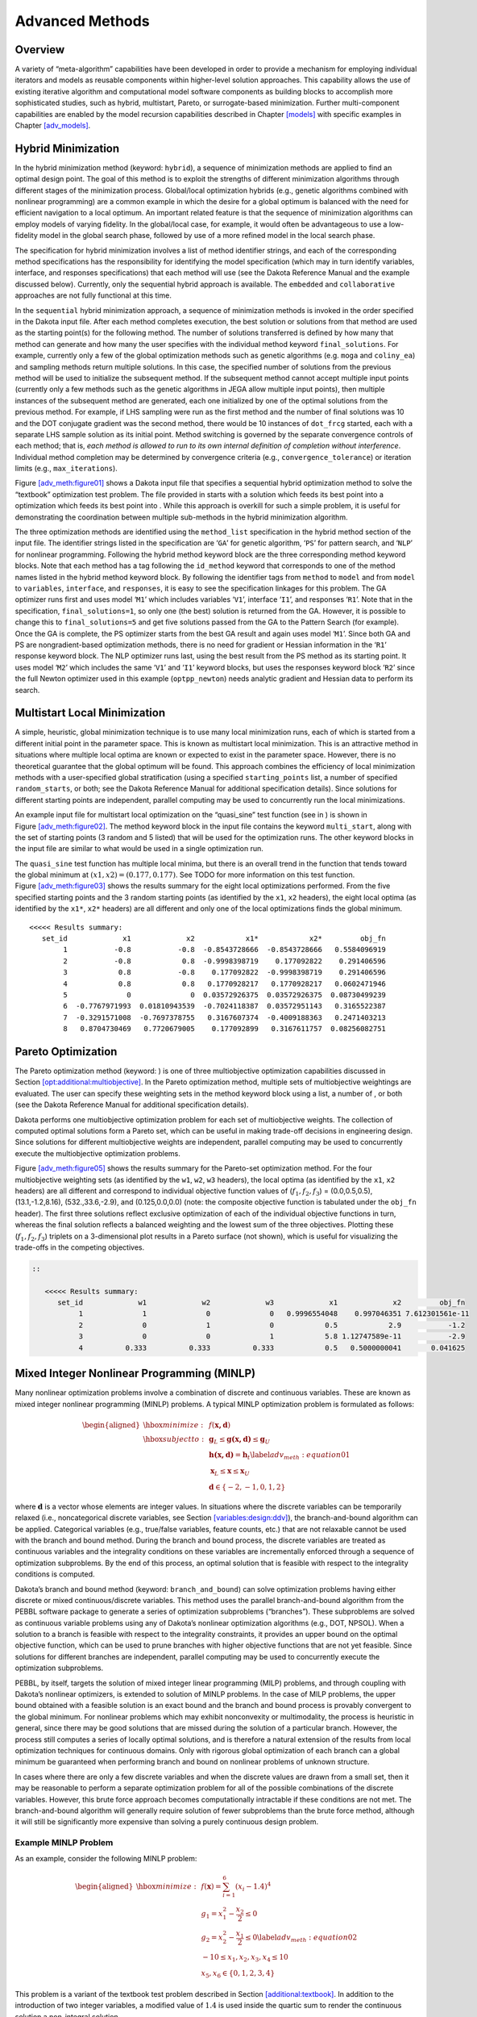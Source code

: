 .. _adv_meth:

Advanced Methods
================

.. _`adv_meth:overview`:

Overview
--------

A variety of “meta-algorithm” capabilities have been developed in order
to provide a mechanism for employing individual iterators and models as
reusable components within higher-level solution approaches. This
capability allows the use of existing iterative algorithm and
computational model software components as building blocks to accomplish
more sophisticated studies, such as hybrid, multistart, Pareto, or
surrogate-based minimization. Further multi-component capabilities are
enabled by the model recursion capabilities described in
Chapter `[models] <#models>`__ with specific examples in
Chapter `[adv_models] <#adv_models>`__.

.. _`adv_meth:hybrid`:

Hybrid Minimization
-------------------

In the hybrid minimization method (keyword: ``hybrid``), a sequence of
minimization methods are applied to find an optimal design point. The
goal of this method is to exploit the strengths of different
minimization algorithms through different stages of the minimization
process. Global/local optimization hybrids (e.g., genetic algorithms
combined with nonlinear programming) are a common example in which the
desire for a global optimum is balanced with the need for efficient
navigation to a local optimum. An important related feature is that the
sequence of minimization algorithms can employ models of varying
fidelity. In the global/local case, for example, it would often be
advantageous to use a low-fidelity model in the global search phase,
followed by use of a more refined model in the local search phase.

The specification for hybrid minimization involves a list of method
identifier strings, and each of the corresponding method specifications
has the responsibility for identifying the model specification (which
may in turn identify variables, interface, and responses specifications)
that each method will use (see the Dakota Reference
Manual and the example discussed below).
Currently, only the sequential hybrid approach is available. The
``embedded`` and ``collaborative`` approaches are not fully functional
at this time.

In the ``sequential`` hybrid minimization approach, a sequence of
minimization methods is invoked in the order specified in the Dakota
input file. After each method completes execution, the best solution or
solutions from that method are used as the starting point(s) for the
following method. The number of solutions transferred is defined by how
many that method can generate and how many the user specifies with the
individual method keyword ``final_solutions``. For example, currently
only a few of the global optimization methods such as genetic algorithms
(e.g. ``moga`` and ``coliny_ea``) and sampling methods return multiple
solutions. In this case, the specified number of solutions from the
previous method will be used to initialize the subsequent method. If the
subsequent method cannot accept multiple input points (currently only a
few methods such as the genetic algorithms in JEGA allow multiple input
points), then multiple instances of the subsequent method are generated,
each one initialized by one of the optimal solutions from the previous
method. For example, if LHS sampling were run as the first method and
the number of final solutions was 10 and the DOT conjugate gradient was
the second method, there would be 10 instances of ``dot_frcg`` started,
each with a separate LHS sample solution as its initial point. Method
switching is governed by the separate convergence controls of each
method; that is, *each method is allowed to run to its own internal
definition of completion without interference*. Individual method
completion may be determined by convergence criteria (e.g.,
``convergence_tolerance``) or iteration limits (e.g.,
``max_iterations``).

Figure `[adv_meth:figure01] <#adv_meth:figure01>`__ shows a Dakota input
file that specifies a sequential hybrid optimization method to solve the
“textbook” optimization test problem. The file provided in starts with a
solution which feeds its best point into a optimization which feeds its
best point into . While this approach is overkill for such a simple
problem, it is useful for demonstrating the coordination between
multiple sub-methods in the hybrid minimization algorithm.

The three optimization methods are identified using the ``method_list``
specification in the hybrid method section of the input file. The
identifier strings listed in the specification are ‘``GA``’ for genetic
algorithm, ‘``PS``’ for pattern search, and ‘``NLP``’ for nonlinear
programming. Following the hybrid method keyword block are the three
corresponding method keyword blocks. Note that each method has a tag
following the ``id_method`` keyword that corresponds to one of the
method names listed in the hybrid method keyword block. By following the
identifier tags from ``method`` to ``model`` and from ``model`` to
``variables``, ``interface``, and ``responses``, it is easy to see the
specification linkages for this problem. The GA optimizer runs first and
uses model ‘``M1``’ which includes variables ‘``V1``’, interface
‘``I1``’, and responses ‘``R1``’. Note that in the specification,
``final_solutions=1``, so only one (the best) solution is returned from
the GA. However, it is possible to change this to ``final_solutions=5``
and get five solutions passed from the GA to the Pattern Search (for
example). Once the GA is complete, the PS optimizer starts from the best
GA result and again uses model ‘``M1``’. Since both GA and PS are
nongradient-based optimization methods, there is no need for gradient or
Hessian information in the ‘``R1``’ response keyword block. The NLP
optimizer runs last, using the best result from the PS method as its
starting point. It uses model ‘``M2``’ which includes the same ‘``V1``’
and ‘``I1``’ keyword blocks, but uses the responses keyword block
‘``R2``’ since the full Newton optimizer used in this example
(``optpp_newton``) needs analytic gradient and Hessian data to perform
its search.

.. _`adv_meth:multistart`:

Multistart Local Minimization
-----------------------------

A simple, heuristic, global minimization technique is to use many local
minimization runs, each of which is started from a different initial
point in the parameter space. This is known as multistart local
minimization. This is an attractive method in situations where multiple
local optima are known or expected to exist in the parameter space.
However, there is no theoretical guarantee that the global optimum will
be found. This approach combines the efficiency of local minimization
methods with a user-specified global stratification (using a specified
``starting_points`` list, a number of specified ``random_starts``, or
both; see the Dakota Reference Manual for
additional specification details). Since solutions for different
starting points are independent, parallel computing may be used to
concurrently run the local minimizations.

An example input file for multistart local optimization on the
“quasi_sine” test function (see in ) is shown in
Figure `[adv_meth:figure02] <#adv_meth:figure02>`__. The method keyword
block in the input file contains the keyword ``multi_start``, along with
the set of starting points (3 random and 5 listed) that will be used for
the optimization runs. The other keyword blocks in the input file are
similar to what would be used in a single optimization run.

The ``quasi_sine`` test function has multiple local minima, but there is
an overall trend in the function that tends toward the global minimum at
:math:`(x1,x2)=(0.177,0.177)`. See TODO for more information on this test function.
Figure `[adv_meth:figure03] <#adv_meth:figure03>`__ shows the results
summary for the eight local optimizations performed. From the five
specified starting points and the 3 random starting points (as
identified by the ``x1``, ``x2`` headers), the eight local optima (as
identified by the ``x1*``, ``x2*`` headers) are all different and only
one of the local optimizations finds the global minimum.

.. container:: bigbox

   .. container:: footnotesize

      ::

         <<<<< Results summary:
            set_id             x1             x2            x1*            x2*         obj_fn 
                 1           -0.8           -0.8  -0.8543728666  -0.8543728666   0.5584096919 
                 2           -0.8            0.8  -0.9998398719    0.177092822    0.291406596 
                 3            0.8           -0.8    0.177092822  -0.9998398719    0.291406596 
                 4            0.8            0.8   0.1770928217   0.1770928217   0.0602471946 
                 5              0              0  0.03572926375  0.03572926375  0.08730499239 
                 6  -0.7767971993  0.01810943539  -0.7024118387  0.03572951143   0.3165522387 
                 7  -0.3291571008  -0.7697378755   0.3167607374  -0.4009188363   0.2471403213 
                 8   0.8704730469   0.7720679005    0.177092899   0.3167611757  0.08256082751 

.. _`adv_meth:pareto`:

Pareto Optimization
-------------------

The Pareto optimization method (keyword: ) is one of three
multiobjective optimization capabilities discussed in
Section `[opt:additional:multiobjective] <#opt:additional:multiobjective>`__.
In the Pareto optimization method, multiple sets of multiobjective
weightings are evaluated. The user can specify these weighting sets in
the method keyword block using a list, a number of , or both (see the
Dakota Reference Manual for additional
specification details).

Dakota performs one multiobjective optimization problem for each set of
multiobjective weights. The collection of computed optimal solutions
form a Pareto set, which can be useful in making trade-off decisions in
engineering design. Since solutions for different multiobjective weights
are independent, parallel computing may be used to concurrently execute
the multiobjective optimization problems.

Figure `[adv_meth:figure05] <#adv_meth:figure05>`__ shows the results
summary for the Pareto-set optimization method. For the four
multiobjective weighting sets (as identified by the ``w1``, ``w2``,
``w3`` headers), the local optima (as identified by the ``x1``, ``x2``
headers) are all different and correspond to individual objective
function values of (:math:`f_1,f_2,f_3`) = (0.0,0.5,0.5),
(13.1,-1.2,8.16), (532.,33.6,-2.9), and (0.125,0.0,0.0) (note: the
composite objective function is tabulated under the ``obj_fn`` header).
The first three solutions reflect exclusive optimization of each of the
individual objective functions in turn, whereas the final solution
reflects a balanced weighting and the lowest sum of the three
objectives. Plotting these (:math:`f_1,f_2,f_3`) triplets on a
3-dimensional plot results in a Pareto surface (not shown), which is
useful for visualizing the trade-offs in the competing objectives.

.. code-block::

      ::

         <<<<< Results summary:
            set_id             w1             w2             w3             x1             x2         obj_fn
                 1              1              0              0   0.9996554048    0.997046351 7.612301561e-11
                 2              0              1              0            0.5            2.9           -1.2
                 3              0              0              1            5.8 1.12747589e-11           -2.9
                 4          0.333          0.333          0.333            0.5   0.5000000041       0.041625

.. _`adv_meth:minlp`:

Mixed Integer Nonlinear Programming (MINLP)
-------------------------------------------

Many nonlinear optimization problems involve a combination of discrete
and continuous variables. These are known as mixed integer nonlinear
programming (MINLP) problems. A typical MINLP optimization problem is
formulated as follows:

.. math::

   \begin{aligned}
     \hbox{minimize:} & & f(\mathbf{x,d})\nonumber\\
     \hbox{subject to:} & & \mathbf{g}_{L} \leq \mathbf{g(x,d)}
       \leq \mathbf{g}_{U}\nonumber\\
     & & \mathbf{h(x,d)}=\mathbf{h}_{t}\label{adv_meth:equation01}\\
     & & \mathbf{x}_{L} \leq \mathbf{x} \leq \mathbf{x}_{U}\nonumber\\
     & & \mathbf{d} \in \{-2,-1,0,1,2\}\nonumber\end{aligned}

where :math:`\mathbf{d}` is a vector whose elements are integer values.
In situations where the discrete variables can be temporarily relaxed
(i.e., noncategorical discrete variables, see
Section `[variables:design:ddv] <#variables:design:ddv>`__), the
branch-and-bound algorithm can be applied. Categorical variables (e.g.,
true/false variables, feature counts, etc.) that are not relaxable
cannot be used with the branch and bound method. During the branch and
bound process, the discrete variables are treated as continuous
variables and the integrality conditions on these variables are
incrementally enforced through a sequence of optimization subproblems.
By the end of this process, an optimal solution that is feasible with
respect to the integrality conditions is computed.

Dakota’s branch and bound method (keyword: ``branch_and_bound``) can
solve optimization problems having either discrete or mixed
continuous/discrete variables. This method uses the parallel
branch-and-bound algorithm from the PEBBL software
package to generate a series of optimization
subproblems (“branches”). These subproblems are solved as continuous
variable problems using any of Dakota’s nonlinear optimization
algorithms (e.g., DOT, NPSOL). When a solution to a branch is feasible
with respect to the integrality constraints, it provides an upper bound
on the optimal objective function, which can be used to prune branches
with higher objective functions that are not yet feasible. Since
solutions for different branches are independent, parallel computing may
be used to concurrently execute the optimization subproblems.

PEBBL, by itself, targets the solution of mixed integer linear
programming (MILP) problems, and through coupling with Dakota’s
nonlinear optimizers, is extended to solution of MINLP problems. In the
case of MILP problems, the upper bound obtained with a feasible solution
is an exact bound and the branch and bound process is provably
convergent to the global minimum. For nonlinear problems which may
exhibit nonconvexity or multimodality, the process is heuristic in
general, since there may be good solutions that are missed during the
solution of a particular branch. However, the process still computes a
series of locally optimal solutions, and is therefore a natural
extension of the results from local optimization techniques for
continuous domains. Only with rigorous global optimization of each
branch can a global minimum be guaranteed when performing branch and
bound on nonlinear problems of unknown structure.

In cases where there are only a few discrete variables and when the
discrete values are drawn from a small set, then it may be reasonable to
perform a separate optimization problem for all of the possible
combinations of the discrete variables. However, this brute force
approach becomes computationally intractable if these conditions are not
met. The branch-and-bound algorithm will generally require solution of
fewer subproblems than the brute force method, although it will still be
significantly more expensive than solving a purely continuous design
problem.

.. _`adv_meth:minlp:example`:

Example MINLP Problem
~~~~~~~~~~~~~~~~~~~~~

As an example, consider the following MINLP problem:

.. math::

   \begin{aligned}
     \hbox{minimize:} & &
     f(\mathbf{x})=\sum_{i=1}^{6}(x_{i}-1.4)^{4}\nonumber\\
     & & g_{1}=x_{1}^{2}-\frac{x_{2}}{2} \leq 0\nonumber\\
     & & g_{2}=x_{2}^{2}-\frac{x_{1}}{2} \leq 0\label{adv_meth:equation02}\\
     & & -10 \leq x_{1},x_{2},x_{3},x_{4} \leq 10\nonumber\\
     & & x_{5},x_{6} \in \{0,1,2,3,4\}\nonumber\end{aligned}

This problem is a variant of the textbook test problem described in
Section `[additional:textbook] <#additional:textbook>`__. In addition to
the introduction of two integer variables, a modified value of
:math:`1.4` is used inside the quartic sum to render the continuous
solution a non-integral solution.

Figure `1.1 <#adv_meth:figure07>`__ shows the sequence of branches
generated for this problem. The first optimization subproblem relaxes
the integrality constraint on parameters :math:`x_{5}` and
:math:`x_{6}`, so that :math:`0
\leq x_{5} \leq 4` and :math:`0 \leq x_{6} \leq 4`. The values for
:math:`x_{5}` and :math:`x_{6}` at the solution to this first subproblem
are :math:`x_{5}=x_{6}=1.4`. Since :math:`x_{5}` and :math:`x_{6}` must
be integers, the next step in the solution process “branches” on
parameter :math:`x_{5}` to create two new optimization subproblems; one
with :math:`0 \leq x_{5} \leq
1` and the other with :math:`2 \leq x_{5} \leq 4`. Note that, at this
first branching, the bounds on :math:`x_{6}` are still
:math:`0 \leq x_{6} \leq 4`. Next, the two new optimization subproblems
are solved. Since they are independent, they can be performed in
parallel. The branch-and-bound process continues, operating on both
:math:`x_{5}` and :math:`x_{6}` , until a optimization subproblem is
solved where :math:`x_{5}` and :math:`x_{6}` are integer-valued. At the
solution to this problem, the optimal values for :math:`x_{5}` and
:math:`x_{6}` are :math:`x_{5}=x_{6}=1`.

.. figure:: img/branch_history.png
   :alt: Branching history for example MINLP optimization problem.
   :name: adv_meth:figure07

   Branching history for example MINLP optimization problem.

In this example problem, the branch-and-bound algorithm executes as few
as five and no more than seven optimization subproblems to reach the
solution. For comparison, the brute force approach would require 25
optimization problems to be solved (i.e., five possible values for each
of :math:`x_{5}` and :math:`x_{6}` ).

In the example given above, the discrete variables are integer-valued.
In some cases, the discrete variables may be real-valued, such as
:math:`x
\in \{0.0,0.5,1.0,1.5,2.0\}`. The branch-and-bound algorithm is
restricted to work with integer values. Therefore, it is up to the user
to perform a transformation between the discrete integer values from
Dakota and the discrete real values that are passed to the simulation
code (see Section `[variables:design:ddv] <#variables:design:ddv>`__).
When integrality is not being relaxed, a common mapping is to use the
integer value from Dakota as the index into a vector of discrete real
values. However, when integrality is relaxed, additional logic for
interpolating between the discrete real values is needed.

.. _`adv_meth:sbm`:

Surrogate-Based Minimization
----------------------------

Surrogate models approximate an original, high fidelity “truth” model,
typically at reduced computational cost. In Dakota, several surrogate
model selections are possible, which are categorized as data fits,
multifidelity models, and reduced-order models, as described in
Section `[models:surrogate] <#models:surrogate>`__. In the context of
minimization (optimization or calibration), surrogate models can speed
convergence by reducing function evaluation cost or smoothing noisy
response functions. Three categories of surrogate-based minimization are
discussed in this chapter:

-  Trust region-managed surrogate-based local minimization, with data
   fit surrogate, multifidelity models, or reduced-order models.

-  Surrogate-based global minimization, where a single surrogate is
   built (and optionally iteratively updated) over the whole design
   space.

-  Efficient global minimization: nongradient-based constrained and
   unconstrained optimization and nonlinear least squares based on
   Gaussian process models, guided by an expected improvement function.

.. _`adv_meth:sbm:sblm`:

Surrogate-Based Local Minimization
~~~~~~~~~~~~~~~~~~~~~~~~~~~~~~~~~~

In the surrogate-based local minimization method (keyword:
``surrogate_based_local``) the minimization algorithm operates on a
surrogate model instead of directly operating on the computationally
expensive simulation model. The surrogate model can be based on data
fits, multifidelity models, or reduced-order models, as described in
Section `[models:surrogate] <#models:surrogate>`__. Since the surrogate
will generally have a limited range of accuracy, the surrogate-based
local algorithm periodically checks the accuracy of the surrogate model
against the original simulation model and adaptively manages the extent
of the approximate optimization cycles using a trust region approach.

Refer to the Dakota Theory Manual for
algorithmic details on iterate acceptance, merit function formulations,
convergence assessment, and constraint relaxation.

.. _`adv_meth:sbm:sblm:surface`:

SBO with Data Fits
^^^^^^^^^^^^^^^^^^

When performing SBO with local, multipoint, and global data fit
surrogates, it is necessary to regenerate or update the data fit for
each new trust region. In the global data fit case, this can mean
performing a new design of experiments on the original high-fidelity
model for each trust region, which can effectively limit the approach to
use on problems with, at most, tens of variables.
Figure `1.2 <#fig:sbo_df>`__ displays this case. However, an important
benefit of the global sampling is that the global data fits can tame
poorly-behaved, nonsmooth, discontinuous response variations within the
original model into smooth, differentiable, easily navigated surrogates.
This allows SBO with global data fits to extract the relevant global
design trends from noisy simulation data.

.. figure:: img/sbo_df.png
   :alt: SBO iteration progression for global data fits.
   :name: fig:sbo_df

   SBO iteration progression for global data fits.

When enforcing local consistency between a global data fit surrogate and
a high-fidelity model at a point, care must be taken to balance this
local consistency requirement with the global accuracy of the surrogate.
In particular, performing a correction on an existing global data fit in
order to enforce local consistency can skew the data fit and destroy its
global accuracy. One approach for achieving this balance is to include
the consistency requirement within the data fit process by constraining
the global data fit calculation (e.g., using constrained linear least
squares). This allows the data fit to satisfy the consistency
requirement while still addressing global accuracy with its remaining
degrees of freedom. Embedding the consistency within the data fit also
reduces the sampling requirements. For example, a quadratic polynomial
normally requires at least :math:`(n+1)(n+2)/2` samples for :math:`n`
variables to perform the fit. However, with an embedded first-order
consistency constraint at a single point, the minimum number of samples
is reduced by :math:`n+1` to :math:`(n^2+n)/2`.

In the local and multipoint data fit cases, the iteration progression
will appear as in Fig. `[fig:sbo_mh] <#fig:sbo_mh>`__. Both cases
involve a single new evaluation of the original high-fidelity model per
trust region, with the distinction that multipoint approximations reuse
information from previous SBO iterates. Like model hierarchy surrogates,
these techniques scale to larger numbers of design variables. Unlike
model hierarchy surrogates, they generally do not require surrogate
corrections, since the matching conditions are embedded in the surrogate
form (as discussed for the global Taylor series approach above). The
primary disadvantage to these surrogates is that the region of accuracy
tends to be smaller than for global data fits and multifidelity
surrogates, requiring more SBO cycles with smaller trust regions. More
information on the design of experiments methods is available in
Chapter `[dace] <#dace>`__, and the data fit surrogates are described in
Section `[models:surrogate:datafit] <#models:surrogate:datafit>`__.

Figure `[sbm:sblm_rosen] <#sbm:sblm_rosen>`__ shows a Dakota input file
that implements surrogate-based optimization on Rosenbrock’s function.
The first method keyword block contains the SBO keyword
``surrogate_based_local``, plus the commands for specifying the trust
region size and scaling factors. The optimization portion of SBO, using
the CONMIN Fletcher-Reeves conjugate gradient method, is specified in
the following keyword blocks for ``method``, ``model``, ``variables``,
and ``responses``. The model used by the optimization method specifies
that a global surrogate will be used to map variables into responses (no
``interface`` specification is used by the surrogate model). The global
surrogate is constructed using a DACE method which is identified with
the ``‘SAMPLING’`` identifier. This data sampling portion of SBO is
specified in the final set of keyword blocks for ``method``, ``model``,
``interface``, and ``responses`` (the earlier ``variables``
specification is reused). This example problem uses the Latin hypercube
sampling method in the LHS software to select 10 design points in each
trust region. A single surrogate model is constructed for the objective
function using a quadratic polynomial. The initial trust region is
centered at the design point :math:`(x_1,x_2)=(-1.2,1.0)`, and extends
:math:`\pm 0.4` (10% of the global bounds) from this point in the
:math:`x_1` and :math:`x_2` coordinate directions.

If this input file is executed in Dakota, it will converge to the
optimal design point at :math:`(x_{1},x_{2})=(1,1)` in approximately 800
function evaluations. While this solution is correct, it is obtained at
a much higher cost than a traditional gradient-based optimizer (e.g.,
see the results obtained in
Section `[tutorial:examples:optimization] <#tutorial:examples:optimization>`__).
This demonstrates that the SBO method with global data fits is not
really intended for use with smooth continuous optimization problems;
direct gradient-based optimization can be more efficient for such
applications. Rather, SBO with global data fits is best-suited for the
types of problems that occur in engineering design where the response
quantities may be discontinuous, nonsmooth, or may have multiple local
optima. In these types of engineering design
problems, traditional gradient-based optimizers often are ineffective,
whereas global data fits can extract the global trends of interest
despite the presence of local nonsmoothness (for an example problem with
multiple local optima, look in for the file TODO).

The surrogate-based local minimizer is only mathematically guaranteed to
find a local minimum. However, in practice, SBO can often find the
global minimum. Due to the random sampling method used within the SBO
algorithm, the SBO method will solve a given problem a little
differently each time it is run (unless the user specifies a particular
random number seed in the dakota input file as is shown in
Figure `[sbm:sblm_rosen] <#sbm:sblm_rosen>`__). Our experience on the
quasi-sine function mentioned above is that if you run this problem 10
times with the same starting conditions but different seeds, then you
will find the global minimum in about 70-80% of the trials. This is good
performance for what is mathematically only a local optimization method.

.. _`adv_meth:sbm:sblm:multifidelity`:

SBO with Multifidelity Models
^^^^^^^^^^^^^^^^^^^^^^^^^^^^^

When performing SBO with model hierarchies, the low-fidelity model is
normally fixed, requiring only a single high-fidelity evaluation to
compute a new correction for each new trust region.
Figure `[fig:sbo_mh] <#fig:sbo_mh>`__ displays this case. This renders
the multifidelity SBO technique more scalable to larger numbers of
design variables since the number of high-fidelity evaluations per
iteration (assuming no finite differencing for derivatives) is
independent of the scale of the design problem. However, the ability to
smooth poorly-behaved response variations in the high-fidelity model is
lost, and the technique becomes dependent on having a well-behaved
low-fidelity model. In addition, the parameterizations for the low
and high-fidelity models may differ, requiring the use of a mapping
between these parameterizations. Space mapping, corrected space mapping,
POD mapping, and hybrid POD space mapping are being explored for this
purpose.

.. container:: wrapfigure

   r.3 |image|

When applying corrections to the low-fidelity model, there is no concern
for balancing global accuracy with the local consistency requirements.
However, with only a single high-fidelity model evaluation at the center
of each trust region, it is critical to use the best correction possible
on the low-fidelity model in order to achieve rapid convergence rates to
the optimum of the high-fidelity model.

A multifidelity test problem named is available in to demonstrate this
SBO approach. This test problem uses the Rosenbrock function as the high
fidelity model and a function named “lf_rosenbrock” as the low fidelity
model. Here, lf_rosenbrock is a variant of the Rosenbrock function (see
for formulation) with the minimum point at
:math:`(x_1,x_2)=(0.80,0.44)`, whereas the minimum of the original
Rosenbrock function is :math:`(x_1,x_2)=(1,1)`. Multifidelity SBO
locates the high-fidelity minimum in 11 high fidelity evaluations for
additive second-order corrections and in 208 high fidelity evaluations
for additive first-order corrections, but fails for zeroth-order
additive corrections by converging to the low-fidelity minimum.

.. _`adv_meth:sbm:sblm:rom`:

SBO with Reduced Order Models
^^^^^^^^^^^^^^^^^^^^^^^^^^^^^

When performing SBO with reduced-order models (ROMs), the ROM is
mathematically generated from the high-fidelity model. A critical issue
in this ROM generation is the ability to capture the effect of
parametric changes within the ROM. Two approaches to parametric ROM are
extended ROM (E-ROM) and spanning ROM (S-ROM)
techniques. Closely related techniques include
tensor singular value decomposition (SVD)
methods. In the single-point and multipoint
E-ROM cases, the SBO iteration can appear as in
Fig. `[fig:sbo_mh] <#fig:sbo_mh>`__, whereas in the S-ROM, global E-ROM,
and tensor SVD cases, the SBO iteration will appear as in
Fig. `1.2 <#fig:sbo_df>`__. In addition to the high-fidelity model
analysis requirements, procedures for updating the system matrices and
basis vectors are also required.

Relative to data fits and multifidelity models, ROMs have some
attractive advantages. Compared to data fits such as regression-based
polynomial models, they are more physics-based and would be expected to
be more predictive (e.g., in extrapolating away from the immediate
data). Compared to multifidelity models, ROMS may be more practical in
that they do not require multiple computational models or meshes which
are not always available. The primary disadvantage is potential
invasiveness to the simulation code for projecting the system using the
reduced basis.

.. _`adv_meth:sbm:sbgm`:

Surrogate-Based Global Minimization
~~~~~~~~~~~~~~~~~~~~~~~~~~~~~~~~~~~

In surrogate-based global minimization, the optimization method operates
over the whole domain on a global surrogate constructed over a (static
or adaptively augmented) set of truth model sample points. There are no
trust regions and no convergence guarantees for the original
optimization problem, though optimizers can be reasonably expected to
converge as expected on the approximate (surrogate) problem.

In the first, and perhaps most common, global surrogate use case, a user
wishes to use existing function evaluations or a fixed sample size
(perhaps based on computational cost and allocation of resources) to
build a surrogate once and optimize on it. For this single global
optimization on a surrogate model, the set of surrogate build points is
determined in advance. Contrast this with trust-region local methods in
which the number of “true” function evaluations depends on the location
and size of the trust region, the goodness of the surrogate within it,
and overall problem characteristics. Any Dakota optimizer can be used
with a (build-once) global surrogate by specifying the of a global
surrogate model with the optimizer’s keyword.

The more tailored, adaptive method supports the second use case:
globally updating the surrogate during optimization. This method
iteratively adds points to the sample set used to create the surrogate,
rebuilds the surrogate, and then performs global optimization on the new
surrogate. Thus, surrogate-based global optimization can be used in an
iterative scheme. In one iteration, minimizers of the surrogate model
are found, and a selected subset of these are passed to the next
iteration. In the next iteration, these surrogate points are evaluated
with the “truth” model, and then added to the set of points upon which
the next surrogate is constructed. This presents a more accurate
surrogate to the minimizer at each subsequent iteration, presumably
driving to optimality quickly. Note that a global surrogate is
constructed using the same bounds in each iteration. This approach has
no guarantee of convergence.

The surrogate-based global method was originally designed for MOGA (a
multi-objective genetic algorithm). Since genetic algorithms often need
thousands or tens of thousands of points to produce optimal or
near-optimal solutions, surrogates can help by reducing the necessary
truth model evaluations. Instead of creating one set of surrogates for
the individual objectives and running the optimization algorithm on the
surrogate once, the idea is to select points along the (surrogate)
Pareto frontier, which can be used to supplement the existing points. In
this way, one does not need to use many points initially to get a very
accurate surrogate. The surrogate becomes more accurate as the
iterations progress.

Most single objective optimization methods will return only a single
optimal point. In that case, only one point from the surrogate model
will be evaluated with the “true” function and added to the pointset
upon which the surrogate is based. In this case, it will take many
iterations of the surrogate-based global optimization for the approach
to converge, and its utility may not be as great as for the
multi-objective case when multiple optimal solutions are passed from one
iteration to the next to supplement the surrogate. Note that the user
has the option of appending the optimal points from the surrogate model
to the current set of truth points or using the optimal points from the
surrogate model to replace the optimal set of points from the previous
iteration. Although appending to the set is the default behavior, at
this time we strongly recommend using the option ``replace_points``
because it appears to be more accurate and robust.

When using the surrogate-based global method, we first recommend running
one optimization on a single surrogate model. That is, set
``max_iterations`` to 1. This will allow one to get a sense of where the
optima are located and also what surrogate types are the most accurate
to use for the problem. Note that by fixing the seed of the sample on
which the surrogate is built, one can take a Dakota input file, change
the surrogate type, and re-run the problem without any additional
function evaluations by specifying the use of the dakota restart file
which will pick up the existing function evaluations, create the new
surrogate type, and run the optimization on that new surrogate. Also
note that one can specify that surrogates be built for all primary
functions and constraints or for only a subset of these functions and
constraints. This allows one to use a "truth" model directly for some of
the response functions, perhaps due to them being much less expensive
than other functions. Finally, a diagnostic threshold can be used to
stop the method if the surrogate is so poor that it is unlikely to
provide useful points. If the goodness-of-fit has an R-squared value
less than 0.5, meaning that less than half the variance of the output
can be explained or accounted for by the surrogate model, the
surrogate-based global optimization stops and outputs an error message.
This is an arbitrary threshold, but generally one would want to have an
R-squared value as close to 1.0 as possible, and an R-squared value
below 0.5 indicates a very poor fit.

For the surrogate-based global method, we initially recommend a small
number of maximum iterations, such as 3–5, to get a sense of how the
optimization is evolving as the surrogate gets updated globally. If it
appears to be changing significantly, then a larger number (used in
combination with restart) may be needed.

Figure `[sbm:sbgm_moga] <#sbm:sbgm_moga>`__ shows a Dakota input file
that implements surrogate-based global optimization on a multi-objective
test function. The first method keyword block contains the keyword
``surrogate_based_global``, plus the commands for specifying five as the
maximum iterations and the option to replace points in the global
surrogate construction. The method block identified as MOGA specifies a
multi-objective genetic algorithm optimizer and its controls. The model
keyword block specifies a surrogate model. In this case, a
``gaussian_process`` model is used as a surrogate. The
``dace_method_pointer`` specifies that the surrogate will be build on
100 Latin Hypercube samples with a seed = 531. The remainder of the
input specification deals with the interface to the actual analysis
driver and the 2 responses being returned as objective functions from
that driver.

.. code-block::

   It is also possible to use a hybrid data fit/multifidelity approach
   in which a smooth data fit of a noisy low fidelity model is used in
   combination with a high fidelity model

.. |image| image:: img/sbo_mh.png
